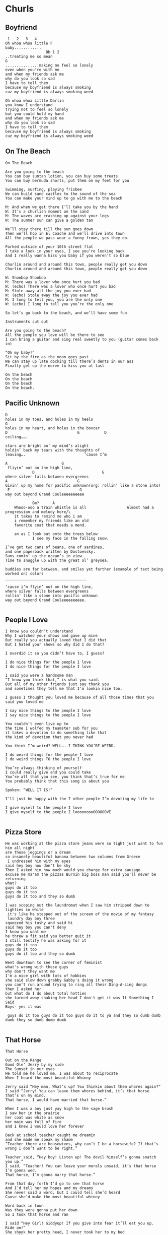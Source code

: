 * Churls
** Boyfriend
#+BEGIN_EXAMPLE
 1   2   3   4
Oh whoa whoa little F
baby............
                  Bb 1 2
..treating me so mean
G
...............making me feel so lonely
even when you're with me
and when my friends ask me
why do you look so sad
I have to tell them
because my boyfriend is always smoking
cuz my boyfriend is always smoking weed

Oh whoa whoa Little Darlin
you know I understand
trying not to feel so lonely
but you could hold my hand
and when my friends ask me
why do you look so sad
I have to tell them
because my boyfriend is always smoking
cuz my boyfriend is always smoking weed
#+END_EXAMPLE
** On The Beach
#+BEGIN_EXAMPLE
On The Beach

Are you going to the beach
You can buy suntan lotion, you can buy some treats
You can buy bermuda shorts, put them on my feet for you

Swimming, surfing, playing frisbee
We can build sand castles to the sound of the sea
You can make your mind up to go with me to the beach

M: And when we get there I’ll take you by the hand
W: It’s a churlish moment on the sand
M: The waves are crashing up against your legs
W: The summer sun can give a golden tan

We’ll stay there till the sun goes down
Then we’ll hop in El Coache and we’ll drive into town
All the people we pass wear a funny frown, yes they do.

Parked outside of your 10th street flat
I take a look in your eyes, I see you’re looking back
And I really wanna kiss you baby if you weren’t so blue

Churlin around and around this town, people really get you down
Churlin around and around this town, people really get you down

W: Shoobop Shoobop
M: There was a lover who once hurt you bad
W: (echo) There was a lover who once hurt you bad
M: Stole away all the joy you ever had
W: (echo) Stole away the joy you ever had
M: I long to tell you, you are the only one
W: (echo) I long to tell you you’re the only one

So let’s go back to the beach, and we’ll have some fun

Instruments cut out

Are you going to the beach?
All the people you love will be there to see
I can bring a guitar and sing real sweetly to you (guitar comes back in)

“Oh my baby!”
Sit by the fire as the moon goes past
We can stay up late docking till there’s dents in our ass
Finally get up the nerve to kiss you at last

On the beach
On the beach
On the beach
On the beach.
#+END_EXAMPLE
** Pacific Unknown
#+BEGIN_EXAMPLE
D
holes in my toes, and holes in my heels
G
holes in my heart, and holes in the boxcar
D                               G           D
ceiling…….

stars are bright an’ my mind’s alight
holdin’ back my tears with the thoughts of
leaving….                          ‘cause I’m

A                        G
 fliyin’ out on the high line,
            D                              G
where silver falls between evergreens
A                               G
Givin’ up my home for pacific unknown(org: rollin’ like a stone into)
 E                               G
way out beyond Grand Couleeeeeeeeee

            Bm?      A
    Whooo-ooo a train whistle is all                  Almost had a progression and melody here/\
    it takes to remind me who i am
    i remember my friends like an old
    favorite coat that needs a mend.

    an as I look out onto the trees below
            I see my face in the falling snow.

I’ve got two cans of beans, one of sardines,
and one paperback written by Dostoevsky.
Suns comin’ up the ocean’s in view
Time to snuggle up with the great ol’ greysea.

buddies are far between, and smiles yet farther (example of text being worked on) colors
____________________________________

‘cause i’m flyin’ out on the high line,
where silver falls between evergreens
rollin’ like a stone into pacific unknown
way out beyond Grand Couleeeeeeeeee.

#+END_EXAMPLE
** People I Love

#+BEGIN_EXAMPLE
I know you couldn’t understand
Why I watched your shows and gave up mine
But really you actually loved that I did that
But I hated your shows so why did I do that?

I overdid it so you didn’t have to, I guess?

I do nice things for the people I love
I do nice things for the people I love

I said you were a handsome man
“I know you think that,” is what you said.
But all of my other friends just say thank you
and sometimes they tell me that I’m lookin nice too.

I guess I thought you loved me because of all those times that you said you loved me

I say nice things to the people I love
I say nice things to the people I love

You couldn’t even live up to
the time I wolfed my teamster sub for you
it takes a devotion to do something like that
the kind of devotion that you never had

You think I’m weird? WELL…..I THINK YOU’RE WEIRD.

I do weird things for the people I love
I do weird things TO the people I love

You’re always thinking of yourself
I could really give and you could take
You’re all that you see, you think that’s true for me
You probably think that this song is about you

Spoken: “WELL IT IS!”

I’ll just be happy with the 7 other people I’m devoting my life to

I give myself to the people I love
I give myself to the people I looooooooOOOOOOVE

#+END_EXAMPLE

** Pizza Store
#+BEGIN_EXAMPLE
He was working at the pizza store jeans were so tight just want to fun him all night
are those jeggings or a dream
so insanely beautiful banana between two columns from Greece
 I undressed him with my eyes
said hey boy now don't be shy
Then I asked him how much would you charge for extra sausage
excuse me ma'am the pizzas Burnin big boss man said you'll never be returning
what?
guys do it too
guys do it too
guys do it too and they so dumb

I was scoping out the laundromat when I saw him stripped down to tighties so white
 it's like he stepped out of the screen of the movie of my fantasy
 laundry day boy three
squeezed his tushy and said hi
said hey boy you can't deny
I know you want me
he threw a fit said you better quit it
I still testify he was asking for it
guys do it too
guys do it too
guys do it too and they so dumb

Went downtown to see the corner of feminist
what's wrong with these guys
why don't they want me
I'm a nice girl with lots of hobbies
she said slow down grabby Gabby's doing it wrong
you can't run around trying to ring all their Ding-A-Ling dongs
then I asked her
but what do I do about total hotties
she turned away shaking her head I don't get it was It Something I Said
Boys- yes it was

 guys do it too guys do it too guys do it to ya and they so dumb dumb dumb they so dumb dumb dumb

#+END_EXAMPLE

** That Horse
#+BEGIN_EXAMPLE
That Horse

Out on the Range
Good Ole’ Jerry by my side
The Sunset in our eyes
He told me he loved me, I was about to reciprocate
When I heard the most beautiful Whinny

Jerry said “Hey man, What’s up? You thinkin about them whores again?”
I said “Jerry! You can leave them whores behind, it’s that horse that’s on my mind.
That horse, I would have married that horse.”

When I was a boy just yay high to the sage brush
I saw her in the prairie
her coat was white as snow
her main was full of fire
and I knew I would love her forever

Back at school teacher caught me dreamin
and she made me speak my shame
“Teacher there are housewives, why can’t I be a horsewife? If that’s wrong I don’t want to be right.”

Teacher said, “Hey boy! Listen up! The devil himself’s gonna snatch you up.”
I said, “Teacher! You can leave your morals unsaid, it’s that horse I’m gonna wed.
That horse, I’m gonna marry that horse.”

From that day forth I’d go to see that horse
And I’d tell her my hopes and my dreams
She never said a word, but I could tell she’d heard
Cause she’d make the most beautiful whinny

Word back in town
Was they were gonna put her down
So I took that horse and ran

I said “Hey Girl! Giddyup! If you give into fear it’ll eat you up. Ride on!”
She shook her pretty head, I never took her to my bed
And I’ll never see that horse again.

No one could be blamed
That horse should not be tamed
That horse
I’m still in love with that horse

That horse
I would have married that horse.
#+END_EXAMPLE

** Oh Honey

* Making Music with Code
** Intro - Why bother?
*** Working with data streams
** Brief History of Computer Music
** Representing Sound - Digital Audio 101
*** Waves
*** Samples
** Survey of Music Programming Languages
*** Csound
*** Pd
*** SonicPi
*** And more...
** Conclusion
